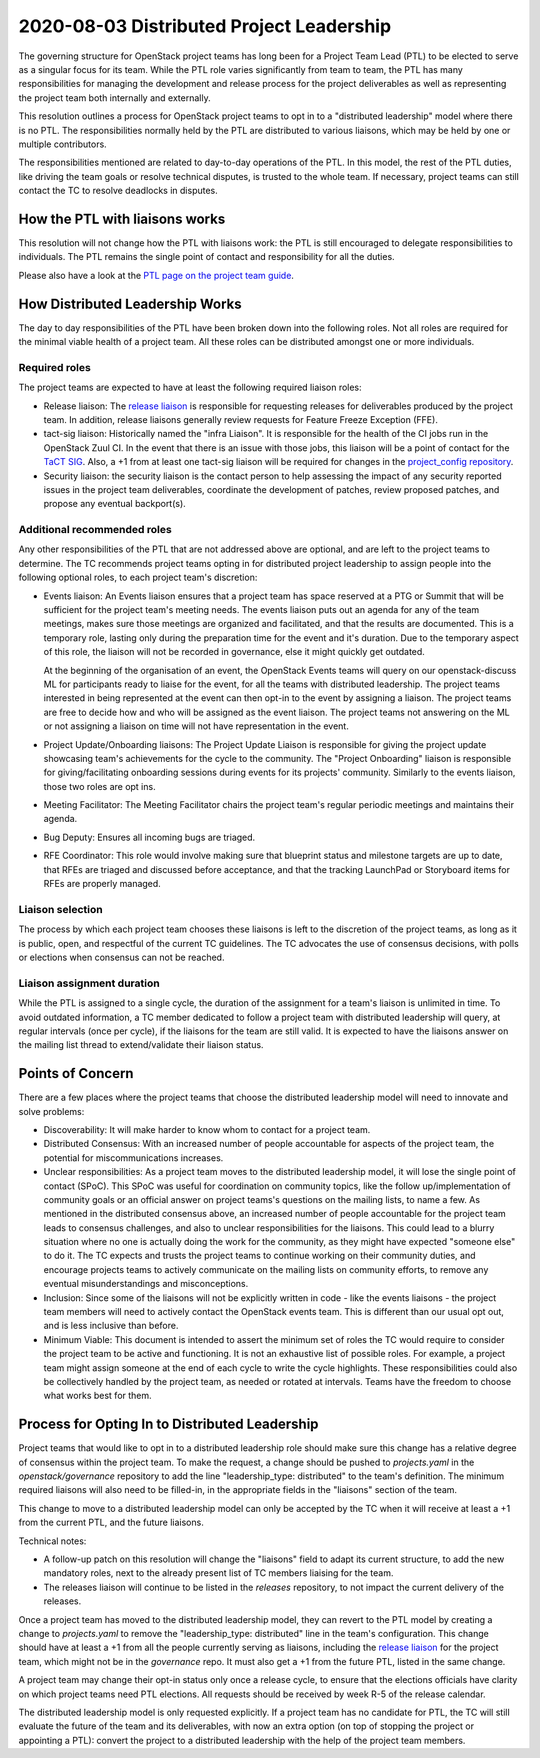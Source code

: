 =========================================
2020-08-03 Distributed Project Leadership
=========================================

The governing structure for OpenStack project teams has long been for a Project
Team Lead (PTL) to be elected to serve as a singular focus for its team.
While the PTL role varies significantly from team to team, the PTL has
many responsibilities for managing the development and release process for the
project deliverables as well as representing the project team both internally and
externally.

This resolution outlines a process for OpenStack project teams to opt in to a
"distributed leadership" model where there is no PTL. The responsibilities
normally held by the PTL are distributed to various liaisons, which may be held
by one or multiple contributors.

The responsibilities mentioned are related to day-to-day operations of the PTL.
In this model, the rest of the PTL duties, like driving the team goals or
resolve technical disputes, is trusted to the whole team. If necessary, project
teams can still contact the TC to resolve deadlocks in disputes.

How the PTL with liaisons works
-------------------------------

This resolution will not change how the PTL with liaisons work:
the PTL is still encouraged to delegate responsibilities to
individuals. The PTL remains the single point of contact and responsibility for
all the duties.

Please also have a look at the `PTL page on the project team guide`_.

How Distributed Leadership Works
--------------------------------

The day to day responsibilities of the PTL have been broken down into the
following roles. Not all roles are required for the minimal viable health of a
project team. All these roles can be distributed amongst one or more individuals.

Required roles
~~~~~~~~~~~~~~

The project teams are expected to have at least the following required liaison
roles:

* Release liaison: The `release liaison`_ is responsible for requesting releases
  for deliverables produced by the project team.  In addition, release liaisons
  generally review requests for Feature Freeze Exception (FFE).

* tact-sig liaison: Historically named the "infra Liaison".  It is responsible for
  the health of the CI jobs run in the OpenStack Zuul CI.  In the event that there
  is an issue with those jobs, this liaison will be a point of contact for the
  `TaCT SIG`_.  Also, a +1 from at least one tact-sig liaison will be required
  for changes in the `project_config repository`_.

* Security liaison: the security liaison is the contact person to help assessing
  the impact of any security reported issues in the project team deliverables,
  coordinate the development of patches, review proposed patches, and propose
  any eventual backport(s).

Additional recommended roles
~~~~~~~~~~~~~~~~~~~~~~~~~~~~

Any other responsibilities of the PTL that are not addressed above are optional,
and are left to the project teams to determine.  The TC recommends project teams
opting in for distributed project leadership to assign people into the following
optional roles, to each project team's discretion:

* Events liaison: An Events liaison ensures that a project team has space
  reserved at a PTG or Summit that will be sufficient for the project team's
  meeting needs. The events liaison puts out an agenda for any of the team
  meetings, makes sure those meetings are organized and facilitated, and that
  the results are documented.  This is a temporary role, lasting only during the
  preparation time for the event and it's duration.  Due to the temporary aspect
  of this role, the liaison will not be recorded in governance, else it might
  quickly get outdated.

  At the beginning of the organisation of an event, the OpenStack Events teams
  will query on our openstack-discuss ML for participants ready to liaise for
  the event, for all the teams with distributed leadership.
  The project teams interested in being represented at the event can then opt-in to
  the event by assigning a liaison. The project teams are free to decide how and
  who will be assigned as the event liaison.  The project teams not answering on
  the ML or not assigning a liaison on time will not have representation in the
  event.

* Project Update/Onboarding liaisons: The Project Update Liaison is responsible
  for giving the project update showcasing team's achievements for the cycle to
  the community. The "Project Onboarding" liaison is responsible for
  giving/facilitating onboarding sessions during events for its projects'
  community.  Similarly to the events liaison, those two roles are opt ins.

* Meeting Facilitator: The Meeting Facilitator chairs the project team's regular
  periodic meetings and maintains their agenda.

* Bug Deputy: Ensures all incoming bugs are triaged.

* RFE Coordinator: This role would involve making sure that blueprint status and
  milestone targets are up to date, that RFEs are triaged and discussed before
  acceptance, and that the tracking LaunchPad or Storyboard items for RFEs are
  properly managed.

Liaison selection
~~~~~~~~~~~~~~~~~

The process by which each project team chooses these liaisons is left to the
discretion of the project teams, as long as it is public, open, and respectful
of the current TC guidelines.  The TC advocates the use of consensus decisions,
with polls or elections when consensus can not be reached.

Liaison assignment duration
~~~~~~~~~~~~~~~~~~~~~~~~~~~

While the PTL is assigned to a single cycle, the duration of the assignment
for a team's liaison is unlimited in time. To avoid outdated information,
a TC member dedicated to follow a project team with distributed leadership
will query, at regular intervals (once per cycle), if the liaisons for the
team are still valid. It is expected to have the liaisons answer on the
mailing list thread to extend/validate their liaison status.

Points of Concern
-----------------

There are a few places where the project teams that choose the distributed
leadership model will need to innovate and solve problems:

* Discoverability: It will make harder to know whom to contact for a project team.
* Distributed Consensus: With an increased number of people accountable for
  aspects of the project team, the potential for miscommunications increases.
* Unclear responsibilities: As a project team moves to the distributed leadership
  model, it will lose the single point of contact (SPoC). This SPoC was useful
  for coordination on community topics, like the follow up/implementation of
  community goals or an official answer on project teams's questions on the
  mailing lists, to name a few.
  As mentioned in the distributed consensus above, an increased number of people
  accountable for the project team leads to consensus challenges, and also
  to unclear responsibilities for the liaisons.
  This could lead to a blurry situation where no one is actually doing the work
  for the community, as they might have expected "someone else" to do it.
  The TC expects and trusts the project teams to continue working on their
  community duties, and encourage projects teams to actively communicate on the
  mailing lists on community efforts, to remove any eventual misunderstandings
  and misconceptions.
* Inclusion: Since some of the liaisons will not be explicitly written in code -
  like the events liaisons - the project team members will need to actively
  contact the OpenStack events team. This is different than our usual opt out,
  and is less inclusive than before.
* Minimum Viable: This document is intended to assert the minimum set of roles
  the TC would require to consider the project team to be active and
  functioning.  It is not an exhaustive list of possible roles.  For example, a
  project team might assign someone at the end of each cycle to write the cycle
  highlights.  These responsibilities could also be collectively handled by the
  project team, as needed or rotated at intervals.  Teams have the freedom to
  choose what works best for them.

Process for Opting In to Distributed Leadership
-----------------------------------------------

Project teams that would like to opt in to a distributed leadership role should
make sure this change has a relative degree of consensus within the project
team.  To make the request, a change should be pushed to `projects.yaml` in the
`openstack/governance` repository to add the line "leadership_type: distributed"
to the team's definition.  The minimum required liaisons will also need to be
filled-in, in the appropriate fields in the "liaisons" section of the team.

This change to move to a distributed leadership model can only be accepted by
the TC when it will receive at least a +1 from the current PTL, and the future
liaisons.

Technical notes:

* A follow-up patch on this resolution will change the "liaisons" field to adapt
  its current structure, to add the new mandatory roles, next to the already
  present list of TC members liaising for the team.
* The releases liaison will continue to be listed in the `releases` repository,
  to not impact the current delivery of the releases.

Once a project team has moved to the distributed leadership model, they can
revert to the PTL model by creating a change to `projects.yaml` to remove the
"leadership_type: distributed" line in the team's configuration.  This change
should have at least a +1 from all the people currently serving as liaisons,
including the `release liaison`_ for the project team, which might not be in the
`governance` repo.  It must also get a +1 from the future PTL, listed in the
same change.

A project team may change their opt-in status only once a release cycle, to
ensure that the elections officials have clarity on which project teams need PTL
elections.  All requests should be received by week R-5 of the release calendar.

The distributed leadership model is only requested explicitly.  If a project
team has no candidate for PTL, the TC will still evaluate the future of the
team and its deliverables, with now an extra option
(on top of stopping the project or appointing a PTL):
convert the project to a distributed leadership with the help of the project
team members.

.. _release liaison: https://opendev.org/openstack/releases/src/branch/master/data/release_liaisons.yaml
.. _TaCT SIG: https://governance.openstack.org/sigs/tact-sig.html
.. _project_config repository: https://opendev.org/openstack/project-config
.. _PTL page on the project team guide: https://docs.openstack.org/project-team-guide/ptl.html
